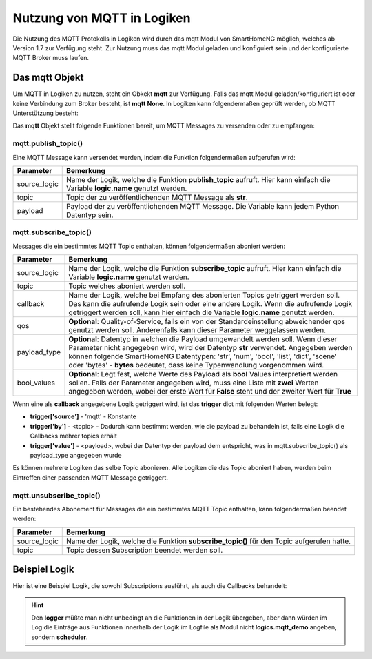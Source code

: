 .. index:: mqtt; Logiken
.. index:: Logiken; mqtt

.. role:: redsup
.. role:: bluesup

===========================
Nutzung von MQTT in Logiken
===========================

Die Nutzung des MQTT Protokolls in Logiken wird durch das mqtt Modul von SmartHomeNG möglich, welches ab Version 1.7
zur Verfügung steht. Zur Nutzung muss das mqtt Modul geladen und konfiguiert sein und der konfigurierte MQTT Broker
muss laufen.

Das mqtt Objekt
===============

Um MQTT in Logiken zu nutzen, steht ein Obkekt **mqtt** zur Verfügung. Falls das mqtt Modul geladen/konfiguriert ist
oder keine Verbindung zum Broker besteht, ist **mqtt** **None**. In Logiken kann folgendermaßen geprüft werden, ob
MQTT Unterstützung besteht:

.. code-block:: python
   :caption: Test ob MQTT Unterstützung besteht

    if mqtt is None:
        # no MQTT support available
        logger.warning("MQTT module is not loaded or not yet initialized")


Das **mqtt** Objekt stellt folgende Funktionen bereit, um MQTT Messages zu versenden oder zu empfangen:


mqtt.publish_topic()
--------------------

Eine MQTT Message kann versendet werden, indem die Funktion folgendermaßen aufgerufen wird:

.. code-block:: python
   :caption: publish_topic()

   mqtt.publish_topic(source_logic, topic, payload)


+-------------------------+------------------------------------------------------------------------------------------------------+
| Parameter               | Bemerkung                                                                                            |
+=========================+======================================================================================================+
| source_logic            | Name der Logik, welche die Funktion **publish_topic** aufruft. Hier kann einfach die Variable        |
|                         | **logic.name** genutzt werden.                                                                       |
+-------------------------+------------------------------------------------------------------------------------------------------+
| topic                   | Topic der zu veröffentlichenden MQTT Message als **str**.                                            |
+-------------------------+------------------------------------------------------------------------------------------------------+
| payload                 | Payload der zu veröffentlichenden MQTT Message. Die Variable kann jedem Python Datentyp sein.        |
+-------------------------+------------------------------------------------------------------------------------------------------+


mqtt.subscribe_topic()
----------------------

Messages die ein bestimmtes MQTT Topic enthalten, können folgendermaßen aboniert werden:

.. code-block:: python
   :caption: subscribe_topic()

   mqtt.subscribe_topic(source_logic, topic, callback, qos=None, payload_type='str', bool_values=None)


+-------------------------+------------------------------------------------------------------------------------------------------+
| Parameter               | Bemerkung                                                                                            |
+=========================+======================================================================================================+
| source_logic            | Name der Logik, welche die Funktion **subscribe_topic** aufruft. Hier kann einfach die Variable      |
|                         | **logic.name** genutzt werden.                                                                       |
+-------------------------+------------------------------------------------------------------------------------------------------+
| topic                   | Topic welches aboniert werden soll.                                                                  |
+-------------------------+------------------------------------------------------------------------------------------------------+
| callback                | Name der Logik, welche bei Empfang des abonierten Topics getriggert werden soll. Das kann die        |
|                         | aufrufende Logik sein oder eine andere Logik. Wenn die aufrufende Logik getriggert werden soll, kann |
|                         | hier einfach die Variable **logic.name** genutzt werden.                                             |
+-------------------------+------------------------------------------------------------------------------------------------------+
| qos                     | **Optional**: Quality-of-Service, falls ein von der Standardeinstellung abweichender qos genutzt     |
|                         | werden soll. Anderenfalls kann dieser Parameter weggelassen werden.                                  |
+-------------------------+------------------------------------------------------------------------------------------------------+
| payload_type            | **Optional**: Datentyp in welchen die Payload umgewandelt werden soll. Wenn dieser Parameter nicht   |
|                         | angegeben wird, wird der Datentyp **str** verwendet. Angegeben werden können folgende SmartHomeNG    |
|                         | Datentypen: 'str', 'num', 'bool', 'list', 'dict', 'scene' oder 'bytes' - **bytes** bedeutet, dass    |
|                         | keine Typenwandlung vorgenommen wird.                                                                |
+-------------------------+------------------------------------------------------------------------------------------------------+
| bool_values             | **Optional**: Legt fest, welche Werte des Payload als **bool** Values interpretiert werden sollen.   |
|                         | Falls der Parameter angegeben wird, muss eine Liste mit **zwei** Werten angegeben werden, wobei der  |
|                         | erste Wert für **False** steht und der zweiter Wert für **True**                                     |
+-------------------------+------------------------------------------------------------------------------------------------------+

Wenn eine als **callback** angegebene Logik getriggert wird, ist das **trigger** dict mit folgenden Werten belegt:

- **trigger['source']** - 'mqtt' - Konstante
- **trigger['by']** - <topic> - Dadurch kann bestimmt werden, wie die payload zu behandeln ist, falls eine Logik die Callbacks mehrer topics erhält
- **trigger['value']** - <payload>, wobei der Datentyp der payload dem entspricht, was in mqtt.subscribe_topic() als payload_type angegeben wurde

Es können mehrere Logiken das selbe Topic abonieren. Alle Logiken die das Topic aboniert haben, werden beim Eintreffen
einer passenden MQTT Message getriggert.


mqtt.unsubscribe_topic()
------------------------

Ein bestehendes Abonement für Messages die ein bestimmtes MQTT Topic enthalten, kann folgendermaßen beendet werden:

.. code-block:: python
   :caption: unsubscribe_topic()

   mqtt.unsubscribe_topic(source_logic, topic)


+-------------------------+------------------------------------------------------------------------------------------------------+
| Parameter               | Bemerkung                                                                                            |
+=========================+======================================================================================================+
| source_logic            | Name der Logik, welche die Funktion **subscribe_topic()** für den Topic aufgerufen hatte.            |
+-------------------------+------------------------------------------------------------------------------------------------------+
| topic                   | Topic dessen Subscription beendet werden soll.                                                       |
+-------------------------+------------------------------------------------------------------------------------------------------+



Beispiel Logik
==============

Hier ist eine Beispiel Logik, die sowohl Subscriptions ausführt, als auch die Callbacks behandelt:

.. code-block:: python
   :caption: Beispiel Logik **mqtt_demo**

   #!/usr/bin/env python3
   # logics/mqtt_demo.py

   def logic_publish_topic(logger, mqtt, logic, topic, payload):
       logger.info("Function '{}()' - called by '{}()' in logic '{}'".format(inspect.stack()[0][3], inspect.stack()[1][3], logic.name))
       if mqtt.publish_topic(logic.name, topic, payload):
           logger.info("Function '{}()' - test-topic was published".format(inspect.stack()[0][3], inspect.stack()[1][3]))
       else:
           logger.warning("Function '{}()' - test-topic was NOT published".format(inspect.stack()[0][3], inspect.stack()[1][3]))

   def logic_subscribe_topic(logger, mqtt, logic, topic, payload_type='str'):
       logger.info("Function '{}()' - called by '{}()' in logic '{}'".format(inspect.stack()[0][3], inspect.stack()[1][3], logic.name))
       mqtt.subscribe_topic(logic.name, topic, None, payload_type, logic.name)


   # logic main-code starts here
   logger.info("Triggered: trigger['source'] = {}, trigger[by] = {}, trigger[value] = {}".format(trigger['source'], trigger['by'], trigger['value']) )
   if mqtt is None:
       # no MQTT support available
       logger.warning("MQTT module is not loaded or not yet initialized")
   elif trigger['source'] == 'mqtt':
       # callback received
       topic = trigger['by']
       payload = trigger['value']
       logger.info("MQTT received topic '{}': payload = '{}' - type(payload) = {})".format(topic, payload, type(payload)))
   else:
       mydict = {'txt': 'Test payload 2', 'num': 5}
       # logger, mqtt and logic are handed over to functions, because only this way they are accessable in a logic's function
       logic_publish_topic(logger, mqtt, logic, 'test_mqtt/topic', 'Test payload')
       logic_publish_topic(logger, mqtt, logic, 'test_mqtt/topic2', mydict)
       logic_subscribe_topic(logger, mqtt, logic, 'test_mqtt/sub')
       logic_subscribe_topic(logger, mqtt, logic, 'test_mqtt/sub2', 'dict')


.. hint::

   Den **logger** müßte man nicht unbedingt an die Funktionen in der Logik übergeben, aber dann würden im Log die
   Einträge aus Funktionen innerhalb der Logik im Logfile als Modul nicht **logics.mqtt_demo** angeben, sondern
   **scheduler**.

